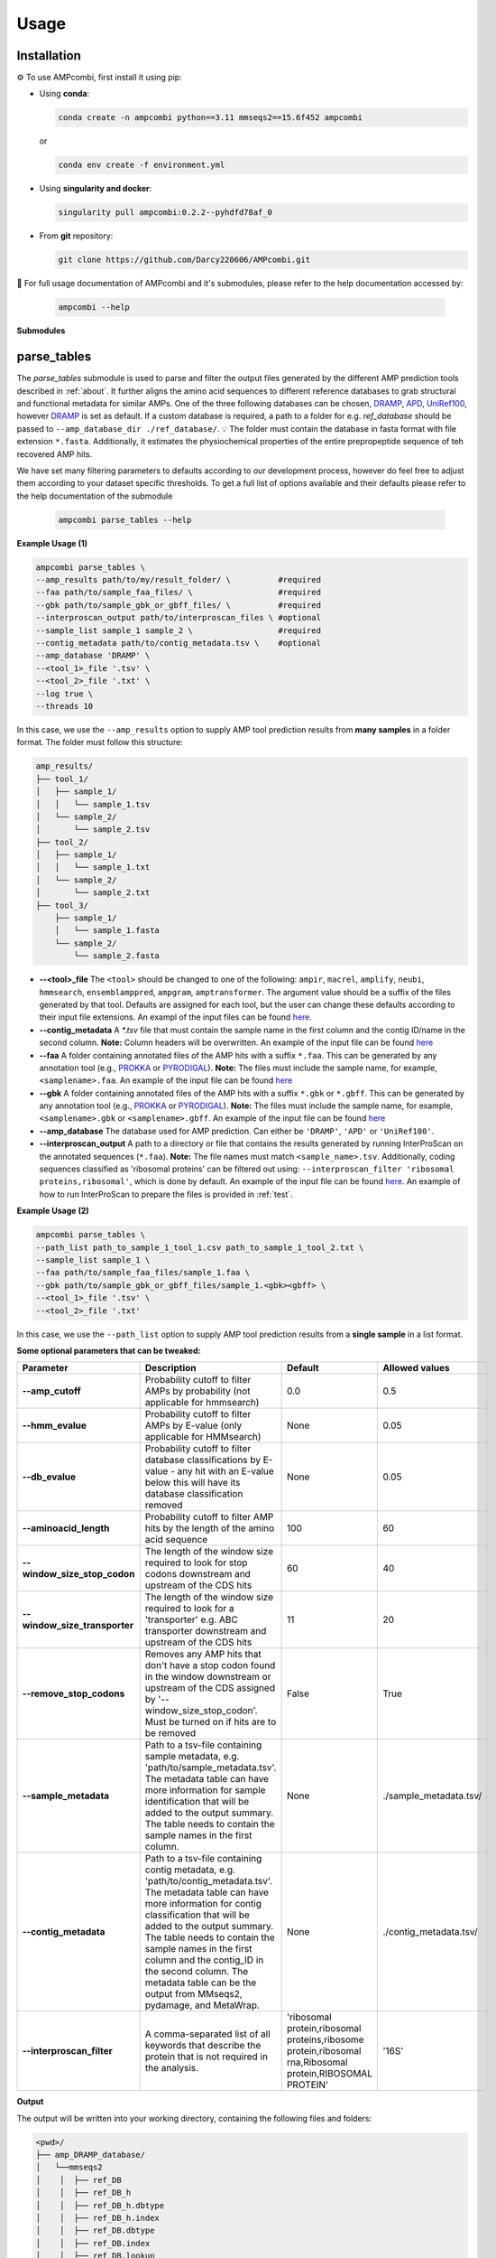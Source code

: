 .. _usage:

Usage
=====

Installation
------------

⚙️ To use AMPcombi, first install it using pip:

- Using **conda**:

  .. code-block:: bash

     conda create -n ampcombi python==3.11 mmseqs2==15.6f452 ampcombi

  or 

  .. code-block:: bash

     conda env create -f environment.yml

- Using **singularity and docker**:

  .. code-block:: bash

     singularity pull ampcombi:0.2.2--pyhdfd78af_0

- From **git** repository:

  .. code-block:: bash

     git clone https://github.com/Darcy220606/AMPcombi.git


📜 For full usage documentation of AMPcombi and it's submodules, please refer to the help documentation accessed by:

  .. code-block:: bash

     ampcombi --help

**Submodules**

parse_tables
------------

The `parse_tables` submodule is used to parse and filter the output files generated by the different AMP prediction tools described in :ref:`about`.
It further aligns the amino acid sequences to different reference databases to grab structural and functional metadata for similar AMPs. 
One of the three following databases can be chosen, `DRAMP <http://dramp.cpu-bioinfor.org/>`_, `APD <https://aps.unmc.edu/>`_, `UniRef100 <https://academic.oup.com/bioinformatics/article/23/10/1282/197795>`_, however `DRAMP <http://dramp.cpu-bioinfor.org/>`_ is set as default. 
If a custom database is required, a path to a folder for e.g. `ref_database` should be passed to ``--amp_database_dir ./ref_database/``. 💡 The folder must contain the database in fasta format with file extension ``*.fasta``.
Additionally, it estimates the physiochemical properties of the entire prepropeptide sequence of teh recovered AMP hits.

We have set many filtering parameters to defaults according to our development process, however do feel free to adjust them according to your dataset specific thresholds.
To get a full list of options available and their defaults please refer to the help documentation of the submodule

  .. code-block:: bash

     ampcombi parse_tables --help

**Example Usage (1)**

.. code-block:: console

    ampcombi parse_tables \
    --amp_results path/to/my/result_folder/ \          #required
    --faa path/to/sample_faa_files/ \                  #required
    --gbk path/to/sample_gbk_or_gbff_files/ \          #required
    --interproscan_output path/to/interproscan_files \ #optional
    --sample_list sample_1 sample_2 \                  #required
    --contig_metadata path/to/contig_metadata.tsv \    #optional
    --amp_database 'DRAMP' \
    --<tool_1>_file '.tsv' \
    --<tool_2>_file '.txt' \
    --log true \
    --threads 10

In this case, we use the ``--amp_results`` option to supply AMP tool prediction results from **many samples** in a folder format. 
The folder must follow this structure:

.. code-block:: console

    amp_results/
    ├── tool_1/
    │   ├── sample_1/
    │   │   └── sample_1.tsv
    │   └── sample_2/
    │       └── sample_2.tsv
    ├── tool_2/
    │   ├── sample_1/
    │   │   └── sample_1.txt
    │   └── sample_2/
    │       └── sample_2.txt
    ├── tool_3/
        ├── sample_1/
        │   └── sample_1.fasta
        └── sample_2/
            └── sample_2.fasta

- **--<tool>_file**  
  The ``<tool>`` should be changed to one of the following: ``ampir``, ``macrel``, ``amplify``, ``neubi``, ``hmmsearch``, ``ensemblamppred``, ``ampgram``, ``amptransformer``.  
  The argument value should be a suffix of the files generated by that tool. Defaults are assigned for each tool, but the user can change these defaults according to their input file extensions.
  An exampl of the input files can be found `here <https://raw.githubusercontent.com/Darcy220606/AMPcombi/main/tests/test_files.tar.gz>`_.

- **--contig_metadata**  
  A `*.tsv` file that must contain the sample name in the first column and the contig ID/name in the second column.  
  **Note:** Column headers will be overwritten. An example of the input file can be found `here <https://raw.githubusercontent.com/Darcy220606/AMPcombi/main/tests/test_optional_files.tar.gz>`_

- **--faa**  
  A folder containing annotated files of the AMP hits with a suffix ``*.faa``. This can be generated by any annotation tool (e.g., `PROKKA <https://github.com/tseemann/prokka>`_ or `PYRODIGAL <https://github.com/althonos/pyrodigal>`_).  
  **Note:** The files must include the sample name, for example, ``<samplename>.faa``.
  An example of the input file can be found `here <https://raw.githubusercontent.com/Darcy220606/AMPcombi/main/tests/test_faa.tar.gz>`_

- **--gbk**  
  A folder containing annotated files of the AMP hits with a suffix ``*.gbk`` or ``*.gbff``. This can be generated by any annotation tool (e.g., `PROKKA <https://github.com/tseemann/prokka>`_ or `PYRODIGAL <https://github.com/althonos/pyrodigal>`_).  
  **Note:** The files must include the sample name, for example, ``<samplename>.gbk`` or ``<samplename>.gbff``.
  An example of the input file can be found `here <https://raw.githubusercontent.com/Darcy220606/AMPcombi/main/tests/test_gbk.tar.gz>`_

- **--amp_database**  
  The database used for AMP prediction. Can either be ``'DRAMP'``, ``'APD'`` or ``'UniRef100'``.

- **--interproscan_output**  
  A path to a directory or file that contains the results generated by running InterProScan on the annotated sequences (``*.faa``).  
  **Note:** The file names must match ``<sample_name>.tsv``. Additionally, coding sequences classified as 'ribosomal proteins' can be filtered out using:  
  ``--interproscan_filter 'ribosomal proteins,ribosomal'``, which is done by default.
  An example of the input file can be found `here <https://raw.githubusercontent.com/Darcy220606/AMPcombi/main/tests/test_optional_files.tar.gz>`_.
  An example of how to run InterProScan to prepare the files is provided in :ref:`test`.

**Example Usage (2)**

.. code-block:: console

    ampcombi parse_tables \
    --path_list path_to_sample_1_tool_1.csv path_to_sample_1_tool_2.txt \
    --sample_list sample_1 \
    --faa path/to/sample_faa_files/sample_1.faa \
    --gbk path/to/sample_gbk_or_gbff_files/sample_1.<gbk><gbff> \
    --<tool_1>_file '.tsv' \
    --<tool_2>_file '.txt'

In this case, we use the ``--path_list`` option to supply AMP tool prediction results from a **single sample** in a list format.

**Some optional parameters that can be tweaked:**

.. list-table:: 
   :header-rows: 1
   :widths: 20 30 20 20
   
   * - Parameter
     - Description
     - Default
     - Allowed values
   * - **--amp_cutoff**
     - Probability cutoff to filter AMPs by probability (not applicable for hmmsearch)
     - 0.0
     - 0.5
   * - **--hmm_evalue**
     - Probability cutoff to filter AMPs by E-value (only applicable for HMMsearch)
     - None
     - 0.05
   * - **--db_evalue**
     - Probability cutoff to filter database classifications by E-value - any hit with an E-value below this will have its database classification removed
     - None
     - 0.05
   * - **--aminoacid_length**
     - Probability cutoff to filter AMP hits by the length of the amino acid sequence
     - 100
     - 60
   * - **--window_size_stop_codon**
     - The length of the window size required to look for stop codons downstream and upstream of the CDS hits
     - 60
     - 40
   * - **--window_size_transporter**
     - The length of the window size required to look for a 'transporter' e.g. ABC transporter downstream and upstream of the CDS hits
     - 11
     - 20
   * - **--remove_stop_codons**
     - Removes any AMP hits that don't have a stop codon found in the window downstream or upstream of the CDS assigned by '--window_size_stop_codon'. Must be turned on if hits are to be removed
     - False
     - True
   * - **--sample_metadata**
     - Path to a tsv-file containing sample metadata, e.g. 'path/to/sample_metadata.tsv'. The metadata table can have more information for sample identification that will be added to the output summary. The table needs to contain the sample names in the first column.
     - None
     - ./sample_metadata.tsv/
   * - **--contig_metadata**
     - Path to a tsv-file containing contig metadata, e.g. 'path/to/contig_metadata.tsv'. The metadata table can have more information for contig classification that will be added to the output summary. The table needs to contain the sample names in the first column and the contig_ID in the second column. The metadata table can be the output from MMseqs2, pydamage, and MetaWrap.
     - None
     - ./contig_metadata.tsv/
   * - **--interproscan_filter**
     - A comma-separated list of all keywords that describe the protein that is not required in the analysis.
     - 'ribosomal protein,ribosomal proteins,ribosome protein,ribosomal rna,Ribosomal protein,RIBOSOMAL PROTEIN'
     - '16S'

**Output**

The output will be written into your working directory, containing the following files and folders:

.. code-block:: console

    <pwd>/
    ├── amp_DRAMP_database/
    │   └──mmseqs2
    │    │  ├── ref_DB
    │    │  ├── ref_DB_h
    │    │  ├── ref_DB_h.dbtype
    │    │  ├── ref_DB_h.index
    │    │  ├── ref_DB.dbtype
    │    │  ├── ref_DB.index
    │    │  ├── ref_DB.lookup
    │    │  └── ref_DB.source
    │    ├── general_amps_<Date>_clean.fasta
    │    └── general_amps_<Date>.tsv
    ├── sample_1/
    │   ├── contig_gbks/
    │   ├── sample_1_amp.faa
    │   ├── sample_1_ampcombi.tsv
    │   ├── sample_1_mmseqs_matches.txt
    │   └── sample_1_ampcombi.log
    ├── sample_2/
    │   ├── contig_gbks/
    │   ├── sample_2_amp.faa
    │   ├── sample_2_ampcombi.tsv
    │   ├── sample_2_mmseqs_matches.txt
    │   └── sample_2_ampcombi.log
    └── Ampcombi_parse_tables.log

complete
--------

The `complete` submodule allows AMPcombi to be integrated in portable pipelines for example `nf-core/funcscan <https://github.com/nf-core/funcscan>`_ that can parallelize processing of data.
It takes in as input the output from ``parse_tables`` to parse all sample tables into one final ``*.tsv``. 

To get a full list of options available and their defaults please refer to the help documentation of the submodule:

.. code-block:: console

   ampcombi complete --help

**Example Usage (1)**

.. code-block:: console

    ampcombi complete \
    --summaries_directory path/to/ampcombi_parse_tables_results_folder/ 

In this case we use the `--summaries_directory` option to supply the samples' result folder from `--ampcombi parse_tables`, which should contain the folder structure from `ampcombi parse_tables` in a parent folder, for example named `./ampcombi/...`.

**Example Usage (2)**

.. code-block:: console

    ampcombi complete \
    --summaries_files path/to/ampcombi_parse_tables/sample_1_ampcombi.tsv path/to/ampcombi_parse_tables/sample_2_ampcombi.tsv/ 

In this case we use the `--summaries_files` option to supply the `ampcombi_parse_tables` AMPcombi summary files in a list format.

**Output**

The output will be written into your working directory, containing the following files:

.. code-block:: console

    <pwd>/
    └── Ampcombi_summary.tsv
    └── Ampcombi_complete.log

cluster
-------

The `cluster` submodule clusters the output from  ``complete`` (i.e., `Ampcombi_summary.tsv`) into subclasses of somewhat similar AMP families.
This relies primarily on `MMSeqs2 cluster v.15.6f452 <https://www.nature.com/articles/nbt.3988>`_.
Only some parameters that were deemed important for the purpose of AMPcombi were incorporated as optional arguments.

To get a full list of options available and their defaults please refer to the help documentation of the submodule:

.. code-block:: console

   ampcombi cluster --help

**Example Usage**

.. code-block:: console

    ampcombi cluster \
    --ampcombi_summary path/to/Ampcombi_summary.tsv  

The `--ampcombi_summary` takes in `ampcombi complete` output summary table `Ampcombi_summary.tsv` as input.

**Some optional parameters that can be tweaked:**

.. list-table::
   :widths: 20 30 10 20
   :header-rows: 1

   * - Parameter
     - Description
     - Default
     - Allowed values
   * - ``--cluster_cov_mode``
     - This assigns the cov. mode to the mmseqs2 cluster module. More information can be obtained in mmseqs2 docs `here <https://mmseqs.com/latest/userguide.pdf>`_.
     - 0
     - 2
   * - ``--cluster_mode``
     - This assigns the cluster mode to the mmseqs2 cluster module. More information can be obtained in mmseqs2 docs `here <https://mmseqs.com/latest/userguide.pdf>`_.
     - 1
     - 2
   * - ``--cluster_coverage``
     - This assigns the coverage to the mmseqs2 cluster module. More information can be obtained in mmseqs2 docs `here <https://mmseqs.com/latest/userguide.pdf>`_.
     - 0.8
     - 0.9
   * - ``--cluster_seq_id``
     - This assigns the seqsID to the mmseqs2 cluster module. More information can be obtained in mmseqs2 docs `here <https://mmseqs.com/latest/userguide.pdf>`_.
     - 0.4
     - 0.7
   * - ``--cluster_sensitivity``
     - This assigns sensitivity of alignment to the mmseqs2 cluster module. More information can be obtained in mmseqs2 docs `here <https://mmseqs.com/latest/userguide.pdf>`_.
     - 4.0
     - 7.0
   * - ``--cluster_remove_singletons``
     - This removes any hits that did not form a cluster.
     - True
     - False
   * - ``--cluster_retain_label``
     - This removes any cluster that only has a certain label in the sample name. For example, if you have sample labels with 'S1_metaspades' and 'S1_megahit', you can retain clusters that have samples with suffix '_megahit' by running ``--retain_clusters_label megahit``.
     - ''
     - 'megahit'
   * - ``--cluster_min_member``
     - This removes any cluster that has a hit number lower than assigned here.
     - 3
     - 1

**Output**

The output will be written into your working directory, containing the following files:

.. code-block:: console

    <pwd>/
      └── Ampcombi_summary_cluster.tsv
      ├── Ampcombi_summary_cluster_representative_seq.tsv
      └── Ampcombi_cluster.log

- `Ampcombi_summary_cluster.tsv`includes the contents of the complete summary plus a column with cluster IDs. 
- `Ampcombi_summary_cluster_representative_seq.tsv`includes the table with all the representative hits from each cluster.


signal_peptide
--------------

The `signal_peptide` submodule predicts whether a signal peptide was found on the filtered and clustered AMP hits. 
This only works if the user installs SignalP separately. 
For licensing issues, SignalP can only be downloaded and used by academic users; other users are requested to contact DTU Health Technology Software Package before using it.
For further details about the usage of SignalP please refer to their `documentation <https://services.healthtech.dtu.dk/services/SignalP-6.0/>`_.

To get a full list of options available and their defaults please refer to the help documentation of the submodule:

.. code-block:: console

   ampcombi signal_peptide --help

**Example Usage**

.. code-block:: console

   ampcombi signal_peptide \
   --signalp_model path/to/signalp_model/ \
   --ampcombi_cluster path/to/Ampcombi_summary_cluster.tsv \
   --log true

The `--ampcombi_cluster` takes in `ampcombi cluster` or `ampcombi complete` output summary table `Ampcombi_summary <or _cluster>.tsv` as input.

**Output**

The output will be written into your working directory, containing the following files:

.. code-block:: console

    <pwd>/
      └── Ampcombi_summary_cluster_SP.tsv
      ├── Ampcombi_summary_cluster_SP_onlyclusterswithSP.tsv
      ├── signalp
      |   ├── output_*.png/
      |   ├── prediction_results_index.tsv
      |   ├── prediction_results.tsv
      |   ├── representative_seq.txt
      └── Ampcombi_signalpeptide.log
      
- `Ampcombi_summary_cluster_SP.tsv` includes the contents of the cluster summary plus a column with yes/no indicating the presence of a signal peptide sequence.
- `Ampcombi_summary_cluster_SP_onlyclusterswithSP.tsv` includes the contents of the cluster summary plus a column with yes/no indicating the presence of a signal peptide sequence. But in this case clusters are retained only if they contain a hit or more with a signaling peptide.
- `signalp` directory containing the results from the tool `SignalP <https://services.healthtech.dtu.dk/services/SignalP-6.0/>`_ in ``*.png`` format showing the location of the predicted signaling peptide.
The `prediction_results.tsv` contains a table with the location of the signaling peptide and the identity. 
The `prediction_results_index.tsv` contains a table that gives an index number to every hit found in `./AMPcombi_summary_ao_human_nonhuman_clusters_SP_onlyclusterswithSP.tsv`. 
This can be used to rename the files generated by running `LocalColabFold <https://github.com/YoshitakaMo/localcolabfold>`_ on the AMP cluster representatives found in  `Ampcombi_summary_cluster_representative_seq.tsv` for further downstream analysis on the secondary structure.


